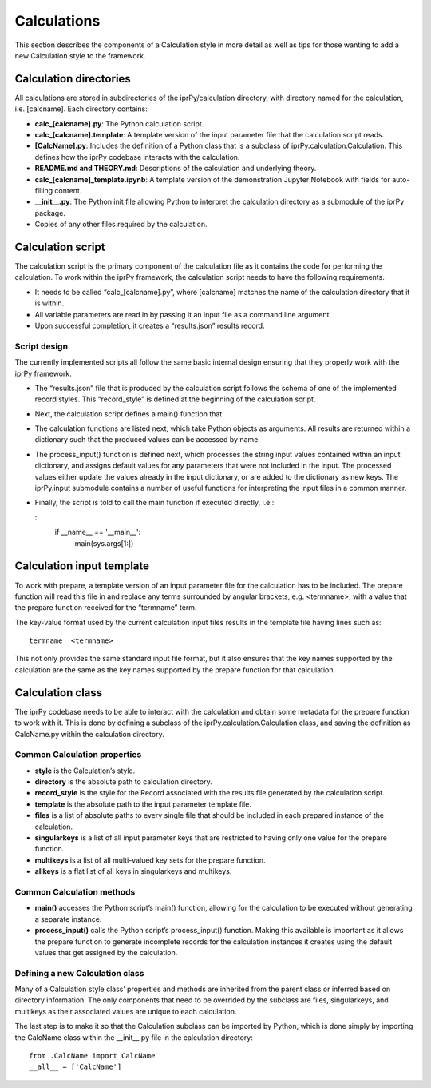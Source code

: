 
Calculations
************

This section describes the components of a Calculation style in more
detail as well as tips for those wanting to add a new Calculation
style to the framework.


Calculation directories
=======================

All calculations are stored in subdirectories of the iprPy/calculation
directory, with directory named for the calculation, i.e. [calcname].
Each directory contains:

* **calc_[calcname].py**: The Python calculation script.

* **calc_[calcname].template**: A template version of the input
  parameter file that the calculation script reads.

* **[CalcName].py**: Includes the definition of a Python class that is
  a subclass of iprPy.calculation.Calculation.  This defines how the
  iprPy codebase interacts with the calculation.

* **README.md and THEORY.md**: Descriptions of the calculation and
  underlying theory.

* **calc_[calcname]_template.ipynb**: A template version of the
  demonstration Jupyter Notebook with fields for auto-filling content.

* **__init__.py**: The Python init file allowing Python to interpret
  the calculation directory as a submodule of the iprPy package.

* Copies of any other files required by the calculation.


Calculation script
==================

The calculation script is the primary component of the calculation
file as it contains the code for performing the calculation.  To work
within the iprPy framework, the calculation script needs to have the
following requirements.

* It needs to be called “calc_[calcname].py”, where [calcname] matches
  the name of the calculation directory that it is within.

* All variable parameters are read in by passing it an input file as a
  command line argument.

* Upon successful completion, it creates a “results.json” results
  record.


Script design
-------------

The currently implemented scripts all follow the same basic internal
design ensuring that they properly work with the iprPy framework.

* The “results.json” file that is produced by the calculation script
  follows the schema of one of the implemented record styles.  This
  “record_style” is defined at the beginning of the calculation
  script.

* Next, the calculation script defines a main() function that

  ..
     * Opens and parses an input parameter file with the
       iprPy.input.parse() function.  This returns a dictionary of the
       key-value terms, with the values as strings.

     * Calls a process_input() function that interprets the string
       values of the input dictionary as Python values and objects.
       The interpreted values are added to the input dictionary.

     * One or more calculation functions are called that use the
       processed terms in the input dictionary as input parameters.

     * The input terms and any results produced by the calculation
       functions are passed to the associated Record style’s
       buildcontent() method.

     * The generated record content is saved to “results.json”.

* The calculation functions are listed next, which take Python objects
  as arguments.  All results are returned within a dictionary such
  that the produced values can be accessed by name.

* The process_input() function is defined next, which processes the
  string input values contained within an input dictionary, and
  assigns default values for any parameters that were not included in
  the input.  The processed values either update the values already in
  the input dictionary, or are added to the dictionary as new keys.
  The iprPy.input submodule contains a number of useful functions for
  interpreting the input files in a common manner.

  ..
     * iprPy.input.boolean() will interpret (ignoring case
       sensitivity) ‘true’, ‘t’, ‘false’, and ‘f’ strings as bools,
       and will pass through values that are already bools.

     * iprPy.input.value() can be used to interpret and set default
       values for parameters that may include units information, e.g.
       “5 nm”.

     * iprPy.input.interpret() functions are modularly defined
       functions that can be used to interpret a set of input
       parameter terms.  Putting these functions in the iprPy codebase
       makes it easy for similar calculations to interpret input
       parameters in a common and consistent manner.  See ASER for
       more information and for a list of implemented interpret
       styles.

* Finally, the script is told to call the main function if executed
  directly, i.e.:

  ::
     if __name__ == '__main__':
         main(sys.args[1:])


Calculation input template
==========================

To work with prepare, a template version of an input parameter file
for the calculation has to be included.  The prepare function will
read this file in and replace any terms surrounded by angular
brackets, e.g. <termname>, with a value that the prepare function
received for the “termname” term.

The key-value format used by the current calculation input files
results in the template file having lines such as:

::

   termname  <termname>

This not only provides the same standard input file format, but it
also ensures that the key names supported by the calculation are the
same as the key names supported by the prepare function for that
calculation.


Calculation class
=================

The iprPy codebase needs to be able to interact with the calculation
and obtain some metadata for the prepare function to work with it.
This is done by defining a subclass of the
iprPy.calculation.Calculation class, and saving the definition as
CalcName.py within the calculation directory.


Common Calculation properties
-----------------------------

* **style** is the Calculation’s style.

* **directory** is the absolute path to calculation directory.

* **record_style** is the style for the Record associated with the
  results file generated by the calculation script.

* **template** is the absolute path to the input parameter template
  file.

* **files** is a list of absolute paths to every single file that
  should be included in each prepared instance of the calculation.

* **singularkeys** is a list of all input parameter keys that are
  restricted to having only one value for the prepare function.

* **multikeys** is a list of all multi-valued key sets for the prepare
  function.

* **allkeys** is a flat list of all keys in singularkeys and
  multikeys.


Common Calculation methods
--------------------------

* **main()** accesses the Python script’s main() function, allowing
  for the calculation to be executed without generating a separate
  instance.

* **process_input()** calls the Python script’s process_input()
  function.  Making this available is important as it allows the
  prepare function to generate incomplete records for the calculation
  instances it creates using the default values that get assigned by
  the calculation.


Defining a new Calculation class
--------------------------------

Many of a Calculation style class’ properties and methods are
inherited from the parent class or inferred based on directory
information.  The only components that need to be overrided by the
subclass are files, singularkeys, and multikeys as their associated
values are unique to each calculation.

The last step is to make it so that the Calculation subclass can be
imported by Python, which is done simply by importing the CalcName
class within the __init__.py file in the calculation directory:

::

   from .CalcName import CalcName
   __all__ = ['CalcName']
